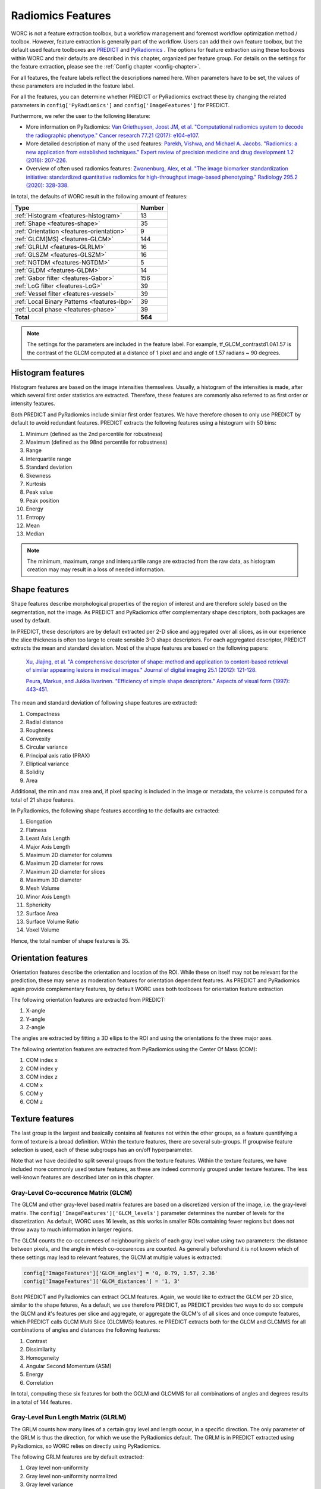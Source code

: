 ..  features-chapter:

Radiomics Features
==================

WORC is not a feature extraction toolbox, but a workflow management and foremost workflow optimization method / toolbox.
However, feature extraction is generally part of the workflow. Users can add their own feature toolbox, but the default
used feature toolboxes are `PREDICT <https://github.com/Svdvoort/PREDICTFastr/>`_ and
`PyRadiomics <https://github.com/Svdvoort/https://github.com/Radiomics/pyradiomics/>`_ . The options for feature extraction
using these toolboxes within WORC and their defaults are described in this chapter, organized per
feature group. For details on the settings for the feature extraction, please see the :ref:`Config chapter <config-chapter>`.

For all features, the feature labels reflect the descriptions named here. When parameters have to be set,
the values of these parameters are included in the feature label.

For all the features, you can determine whether PREDICT or PyRadiomics exctract these by changing the
related parameters in ``config['PyRadiomics']`` and ``config['ImageFeatures']`` for PREDICT.

Furthermore, we refer the user to the following literature:

- More information on PyRadiomics: `Van Griethuysen, Joost JM, et al. "Computational radiomics system to decode the radiographic phenotype." Cancer research 77.21 (2017): e104-e107. <https://cancerres.aacrjournals.org/content/77/21/e104?utm_source=170339&utm_medium=convergence&utm_campaign=sections>`_
- More detailed description of many of the used features:  `Parekh, Vishwa, and Michael A. Jacobs. "Radiomics: a new application from established techniques." Expert review of precision medicine and drug development 1.2 (2016): 207-226. <https://www.tandfonline.com/doi/abs/10.1080/23808993.2016.1164013>`_
- Overview of often used radiomics features: `Zwanenburg, Alex, et al. "The image biomarker standardization initiative: standardized quantitative radiomics for high-throughput image-based phenotyping." Radiology 295.2 (2020): 328-338. <https://pubs.rsna.org/doi/full/10.1148/radiol.2020191145>`_

In total, the defaults of WORC result in the following amount of features:

============================================ ===================================================
Type                                          Number
============================================ ===================================================
:ref:`Histogram <features-histogram>`         13
:ref:`Shape <features-shape>`                 35
:ref:`Orientation <features-orientation>`     9
:ref:`GLCM(MS) <features-GLCM>`               144
:ref:`GLRLM <features-GLRLM>`                 16
:ref:`GLSZM <features-GLSZM>`                 16
:ref:`NGTDM <features-NGTDM>`                 5
:ref:`GLDM <features-GLDM>`                   14
:ref:`Gabor filter <features-Gabor>`          156
:ref:`LoG filter <features-LoG>`              39
:ref:`Vessel filter <features-vessel>`        39
:ref:`Local Binary Patterns <features-lbp>`   39
:ref:`Local phase <features-phase>`           39
-------------------------------------------- ---------------------------------------------------
**Total**                                     **564**
============================================ ===================================================


.. note:: The settings for the parameters are included in the feature label. For example, tf_GLCM_contrastd1.0A1.57 is
          the contrast of the GLCM computed at a distance of 1 pixel and and angle of 1.57 radians ~ 90 degrees.

.. _features-histogram:

Histogram features
-------------------
Histogram features are based on the image intensities themselves. Usually, a histogram of the intensities is made, after
which several first order statistics are extracted. Therefore, these features are commonly also referred to as
first order or intensity features.

Both PREDICT and PyRadiomics include similar first order features. We have therefore chosen to only use PREDICT
by default to avoid redundant features. PREDICT extracts the following features using a histogram with 50 bins:

1. Minimum (defined as the 2nd percentile for robustness)
2. Maximum (defined as the 98nd percentile for robustness)
3. Range
4. Interquartile range
5. Standard deviation
6. Skewness
7. Kurtosis
8. Peak value
9. Peak position
10. Energy
11. Entropy
12. Mean
13. Median


.. note:: The minimum, maximum, range and interquartile range are extracted from the raw data, as histogram creation may
          may result in a loss of needed information.

.. _features-shape:

Shape features
--------------
Shape features describe morphological properties of the region of interest and are therefore solely based on the
segmentation, not the image. As PREDICT and PyRadiomics offer complementary shape descriptors, both packages are used
by default.

In PREDICT, these descriptors are by default extracted per 2-D slice and aggregated over all slices,
as in our experience the slice thickness is often too large to create sensible 3-D shape descriptors. For each
aggregated descriptor, PREDICT extracts the mean and standard deviation.
Most of the shape features are based on the following papers:


    `Xu, Jiajing, et al. "A comprehensive descriptor of shape: method and application to content-based retrieval of similar appearing lesions in medical images." Journal of digital imaging 25.1 (2012): 121-128. <https://link.springer.com/content/pdf/10.1007/s10278-011-9388-8.pdf>`_

    `Peura, Markus, and Jukka Iivarinen. "Efficiency of simple shape descriptors." Aspects of visual form (1997): 443-451. <http://citeseerx.ist.psu.edu/viewdoc/download?doi=10.1.1.30.9018&rep=rep1&type=pdf>`_

The mean and standard deviation of following shape features are extracted:

1. Compactness
2. Radial distance
3. Roughness
4. Convexity
5. Circular variance
6. Principal axis ratio (PRAX)
7. Elliptical variance
8. Solidity
9. Area

Additional, the min and max area and, if pixel spacing is included in the image or metadata, the volume is computed for a total of 21 shape
features.

In PyRadiomics, the following shape features according to the defaults are extracted:

1. Elongation
2. Flatness
3. Least Axis Length
4. Major Axis Length
5. Maximum 2D diameter for columns
6. Maximum 2D diameter for rows
7. Maximum 2D diameter for slices
8. Maximum 3D diameter
9. Mesh Volume
10. Minor Axis Length
11. Sphericity
12. Surface Area
13. Surface Volume Ratio
14. Voxel Volume

Hence, the total number of shape features is 35.

.. _features-orientation:

Orientation features
--------------------
Orientation features describe the orientation and location of the ROI. While these on itself
may not be relevant for the prediction, these may serve as moderation features for orientation dependent features.
As PREDICT and PyRadiomics again provide complementary features, by default WORC uses both toolboxes for
orientation feature extraction

The following orientation features are extracted from PREDICT:

1. X-angle
2. Y-angle
3. Z-angle

The angles are extracted by fitting a 3D ellips to the ROI and using the orientations fo the three major axes.

The following orientation features are extracted from PyRadiomics using the Center Of Mass (COM):

1. COM index x
2. COM index y
3. COM index z
4. COM x
5. COM y
6. COM z

.. _features-texture:

Texture features
-----------------
The last group is the largest and basically contains all features not within the other groups, as a feature
quantifying a form of texture is a broad definition. Within the texture features, there are several sub-groups.
If groupwise feature selection is used, each of these subgroups has an on/off hyperparameter.

Note that we have decided to split several groups from the texture features. Within the texture features,
we have included more commonly used texture features, as these are indeed commonly grouped under texture features.
The less well-known features are described later on in this chapter.

.. _features-GLCM:

Gray-Level Co-occurence Matrix (GLCM)
^^^^^^^^^^^^^^^^^^^^^^^^^^^^^^^^^^^^^^
The GLCM and other gray-level based matrix features are based on a discretized version of the image, i.e.
the gray-level matrix. The ``config['ImageFeatures']['GLCM_levels']`` parameter determines the number of
levels for the discretization. As default, WORC uses 16 levels, as this works in smaller ROIs containing
fewer regions but does not throw away to much information in larger regions.

The GLCM counts the co-occurences of neighbouring pixels of each gray level value using two parameters:
the distance between pixels, and the angle in which co-occurences are counted. As generally beforehand it
is not known which of these settings may lead to relevant features, the GLCM at multiple values is extracted:

.. code-block:: python

    config['ImageFeatures']['GLCM_angles'] = '0, 0.79, 1.57, 2.36'
    config['ImageFeatures']['GLCM_distances'] = '1, 3'

Boht PREDICT and PyRadiomics can extract GCLM features. Again, we would like to extract the GLCM per 2D slice, similar
to the shape fetures, As a default, we use therefore PREDICT, as PREDICT provides two ways to do so: compute
the GLCM and it's features per slice and aggregate, or aggregate the GLCM's of all slices and once compute features,
which PREDICT calls GLCM Multi Slice (GLCMMS) features.
re
PREDICT extracts both for the GLCM and GLCMMS for all combinations of angles and distances the following features:

1. Contrast
2. Dissimilarity
3. Homogeneity
4. Angular Second Momentum (ASM)
5. Energy
6. Correlation

In total, computing these six features for both the GCLM and GLCMMS for all combinations of angles and degrees
results in a total of 144 features.

.. _features-GLRLM:

Gray-Level Run Length Matrix (GLRLM)
^^^^^^^^^^^^^^^^^^^^^^^^^^^^^^^^^^^^^^
The GRLM counts how many lines of a certain gray level and length occur, in a specific direction. The only
parameter of the GRLM is thus the direction, for which we use the PyRadiomics default. The GRLM is in PREDICT
extracted using PyRadiomics, so WORC relies on directly using PyRadiomics.

The following GRLM features are by default extracted:

1. Gray level non-uniformity
2. Gray level non-uniformity normalized
3. Gray level variance
4. High gray level run emphasis
5. Long run emphasis
6. Long run high gray level emphasis
7. Long run low gray level emphasis
8. Low gray level run emphasis
9. Run entropy
10. Run length non-uniformity
11. Run length non-uniformity normalized
12. Run percentage
13. Run variance
14. Short run emphasis
15. Short run high gray level emphasis
16. Short run low gray level emphasis

.. _features-GLSZM:

Gray-Level Size Zone Matrix (GLSZM)
^^^^^^^^^^^^^^^^^^^^^^^^^^^^^^^^^^^^^^
The GLSZM counts how many areas of a certain gray level and size occur. It therefore has no parameters.
The GLSZM is in PREDICT extracted using PyRadiomics, so WORC relies on directly using PyRadiomics.

The following GLSZM features are by default extracted:

1. Gray level non-uniformity
2. Gray level non-uniformity normalized
3. Gray level variance
4. High gray level zone emphasis
5. Large area emphasis
6. Large area high gray level emphasis
7. Large area low gray level emphasis
8. Low gray level zone emphasis
9. zone entropy
10. Size zone non-uniformity
11. Size zone non-uniformity normalized
12. Zone percentage
13. Zone variance
14. Small area emphasis
15. Small area high gray level emphasis
16. Small area low gray level emphasis

.. _features-GLDM:

Gray Level Dependence Matrix (GLDM)
^^^^^^^^^^^^^^^^^^^^^^^^^^^^^^^^^^^
The GLDM determines how much voxels in a neighborhood depend (e.g. are similar) to the centre
voxel. Parameters include the distance to define the neighborhood and the similarity threshold.
The GLDM is also extracted using PyRadiomics, and it's default therefore used.

The following GLDM features are used:

1. Dependence Entropy
2. Dependence Non-Uniformity
3. Dependence Non-Uniformity Normalized
4. Dependence Variance
5. Gray Level Non-Uniformity
6. Gray Level Variance
7. High Gray Level Emphasis
8. Large Dependence Emphasis
9. Large Dependence High Gray Level Emphasis
10. Large Dependence Low Gray Level Emphasis
11. Low Gray Level Emphasis
12. Small Dependence Emphasis
13. Small Dependence High Gray Level Emphasis
14. Small Dependence Low Gray Level Emphasis

.. _features-NGTDM:

Neighborhood Gray Tone Difference Matrix (NGTDM)
^^^^^^^^^^^^^^^^^^^^^^^^^^^^^^^^^^^^^^^^^^^^^^^^
The NGTDM looks at the difference between a pixel's gray value and that of it's neighborhood within a distance,
which is the only parameter. The NGTDM is also extracted using PyRadiomics, and it's default therefore used.

The following NGTDM features are extracted:

1. Busyness
2. Coarseness
3. Complexity
4. Contrast
5. Strength

.. _features-Gabor:

Gabor filter features
^^^^^^^^^^^^^^^^^^^^^^
These features are extracted through PREDICT by first applying a set of Gabor filters to the image with the following
parameters:

.. code-block:: python

        config['ImageFeatures']['gabor_frequencies'] = '0.05, 0.2, 0.5'
        config['ImageFeatures']['gabor_angles'] = '0, 45, 90, 135'

The angles are equal to the GLCM angles, but are given in degrees. For each unique combination of angle and frequency,
the image is filtered per 2-D axial slice, after which the PREDICT histogram features
as :ref:`discussed earlier <features-histogram>` are extracted from the filtered images.

.. _features-LoG:

Laplacian of Gaussian (LoG) filter features
-------------------------------------------
Similar to the Gabor features, these features are extracted after the filtering the image, now with a LoG filter.
WORC includes the width of the Gaussian part of the filter as parameter:

.. code-block:: python

        config['ImageFeatures']['log_sigma'] = '1, 5, 10'

Again, for all sigma's, the images are filtered per 2-D slice after which the PREDICT histogram features
as :ref:`discussed earlier <features-histogram>` are extracted from the filtered images.

.. _features-Vessel:

Vessel filter features
----------------------
Similar to the Gabor features, these features are extracted after the filtering the image, now using a so called
vessel filter from the following paper:

    `Frangi, Alejandro F., et al. "Multiscale vessel enhancement filtering." International conference on medical image computing and computer-assisted intervention. Springer, Berlin, Heidelberg, 1998. <https://link.springer.com/chapter/10.1007/bfb0056195/>`_

As the filter triggers on tubular structeres, these filter may be used to not only detect vessels but any tube like
structure. The following parameters are used, see also the paper:

.. code-block:: python

        config['ImageFeatures']['vessel_scale_range'] = '1, 10'
        config['ImageFeatures']['vessel_scale_step'] = '2'
        config['ImageFeatures']['vessel_radius'] = '5'

As in several applications we were interested in vessel structures in the core of the ROI, WORC splits
the ROI in an inner and outer part using the vessel_radius parameter.

Again, for all parameter combinations, the images are filtered per 2-D slice and the PREDICT histogram features
as :ref:`discussed earlier <features-histogram>` are extracted from the filtered images. This is done for
the full ROI, the inner region, and the outer region.

.. _features-LBP:

Local Binary Patterns (LBP)
----------------------------
We recommend the following article for information about LBPs:

    `Ojala, Timo, Matti Pietikainen, and Topi Maenpaa. "Multiresolution gray-scale and rotation invariant texture classification with local binary patterns." IEEE Transactions on pattern analysis and machine intelligence 24.7 (2002): 971-987. <https://ieeexplore.ieee.org/abstract/document/1017623/>`_

Again, a range of parameters is used to compute the LBP:

.. code-block:: python

        config['ImageFeatures']['LBP_radius'] = '3, 8, 15'
        config['ImageFeatures']['LBP_npoints'] = '12, 24, 36'

For all parameter combinations, as each npoints corresponds to a radius setting, the images are "filtered" (the LBP produces an image with the same
dimensions as the original, similar to a filtering operation) per 2-D slice and the PREDICT histogram features
as :ref:`discussed earlier <features-histogram>` are extracted from the filtered images, both for the inner and outer
region.

.. _features-phase:

Local phase features
--------------------
In many imaging modalities, e.g. MRI, the intensity scale varies a lot per image. Therefore, using intensity
information may not be relevant: changes in contrast in local regions may be more relevant. Therefore, PREDICT
includes features based on local phase, which transforms the image to an intensity invariant phase by
looking at fluctuations or the phase of the intensity in a local region. On these local phase images,
measures based on congruency or symmetry of phase may result in relevant features. For more information,
please see the work of `Peter Kovesi <https://www.peterkovesi.com/matlabfns/index.html/>`_.

Local phase computations serves as a filter, with the following parameters:

.. code-block:: python

        config['ImageFeatures']['phase_minwavelength'] = '3'
        config['ImageFeatures']['phase_nscale'] = '5'

Again, for all parameter combinations, the images are filtered per 2-D slice and the PREDICT histogram features
as :ref:`discussed earlier <features-histogram>` are extracted from the filtered images. This is done for
the local phase, phase congruency, and phase symmetry.

.. _features-dicom:

DICOM features
----------------
In PREDICT, several features may be extracted from DICOM headers, which can be provided in the metadata source.
By default, these include:

- ``(0010, 1010)``: Patient age
- ``(0010, 0040)``: Patient sex

You can define which tags you want to extract and how to name these features
by altering the following in the config:

.. code-block:: python

  config['ImageFeatures']['dicom_feature_tags'] = '0010 1010, 0010 0040'
  config['ImageFeatures']['dicom_feature_labels'] = 'age, sex'

Note that the value will be converted to a float. If that's not possible, or
the tag is not present, ``numpy.NaN`` will be used instead.

Other features may you want to include:

- ``(0018, 0022)``: Scan options, see below
- ``(0018, 0050)``: Slice thickness
- ``(0018, 0080)``: Repetition time (MRI)
- ``(0018, 0081)``: Echo time (MRI)
- ``(0018, 0087)``: Magnetic field strength (MRI)
- ``(0018, 1314)``: Flip angle (MRI)
- ``(0028, 0030)``: Pixel spacing

Several routines for converting values to floats has been defined for the
following features:

- ``(0018, 0022)`` (Scan options): if name is 'FatSat', determine whether a
  a scan has been made with fat saturation or not from the scan options.
- ``(0010, 0040)`` (Patient Sex): M = 0, F = 1
- ``(0018, 0087)`` (Magnetic field strength): 5000 = 0.5, 10000 = 1.0,
  15000 = 1.5, 30000 = 3.0. If not convertible to float, use ``numpy.NaN``
- ``(0028, 0030)`` (Pixel spacing): Use first value and convert to float

.. _features-semantic:

Semantic features
-----------------
WORC allows the user to provide non-computational features, which are called semantic features. These
can be give to WORC as an Excel file, in which each column represents a feature. See the
:ref:`User manual chapter <usermanual-chapter>` for more details on providing these features


Other extraction choices
-----------------------------------

Filtering on ROI or full image.
^^^^^^^^^^^^^^^^^^^^^^^^^^^^^^^^
For all filter based features, the images are first filtered using the full image, after which the features
are extracted from the region of interests (ROI). Only filtering the ROI with the filters would result in
edge artefacts. A drawback could be that now the ROI surroundings influence the feature, but this
can also be a benefit as a comparison between the ROI and it's surrounding could give relevant information.

Feature extraction parameter selection
^^^^^^^^^^^^^^^^^^^^^^^^^^^^^^^^^^^^^^^
Many of the extracted features have parameters to be set. For each application, the most suitable set of
parameters may vary. Therefore, in WORC, by default many features are extracted at a range of parameters.
We hypothesize that in the next steps, e.g. feature selection and classification, the most relevant features
will be automatically used.

Wavelet features
^^^^^^^^^^^^^^^^^
PyRadiomics supports the extraction of so-called wavelet features by first applying a set of filters
to the image before extracting the above mentioned features. The amount of features therefore quickly expands
when using wavelet features, while we have not noticed improvements in our experiments. Hence, to save
computation time, we have decided to only include original features in WORC. Usage of wavelet features
is however supported, both in feature extraction and selection, see the :ref:`Config chapter <config-chapter>`.

Fixed bin width vs fixed bin size
^^^^^^^^^^^^^^^^^^^^^^^^^^^^^^^^^^
For all gray level matrix based features, WORC by default uses a fixed bin-width, while
`PyRadiomics argues to use a fixed bin-size <https://pyradiomics.readthedocs.io/en/latest/faq.html#what-about-gray-value-discretization-fixed-bin-width-fixed-bin-count/>`_
The reason for that is that we want the WORC default settings to work in a wide variety of applications,
including those with images in arbitrary scales, which often happens when using MRI. In these cases,
using a fixed bin-width may lead to odd features values and even errors.
